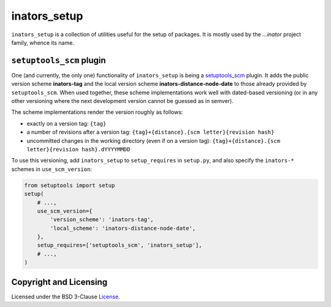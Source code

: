 =============
inators_setup
=============

``inators_setup`` is a collection of utilities useful for the setup of packages.
It is mostly used by the *...inator* project family, whence its name.


``setuptools_scm`` plugin
=========================

One (and currently, the only one) functionality of ``inators_setup`` is being
a `setuptools_scm`_ plugin. It adds the public version scheme **inators-tag**
and the local version scheme **inators-distance-node-date** to those already
provided by ``setuptools_scm``. When used together, these scheme implementations
work well with dated-based versioning (or in any other versioning where the next
development version cannot be guessed as in semver).

.. _`setuptools_scm`: https://github.com/pypa/setuptools_scm

The scheme implementations render the version roughly as follows:

- exactly on a version tag:
  ``{tag}``
- a number of revisions after a version tag:
  ``{tag}+{distance}.{scm letter}{revision hash}``
- uncommitted changes in the working directory (even if on a version tag):
  ``{tag}+{distance}.{scm letter}{revision hash}.dYYYYMMDD``

To use this versioning, add ``inators_setup`` to ``setup_requires`` in
``setup.py``, and also specify the ``inators-*`` schemes in ``use_scm_version``:

.. code:: python

    from setuptools import setup
    setup(
        # ...,
        use_scm_version={
            'version_scheme': 'inators-tag',
            'local_scheme': 'inators-distance-node-date',
        },
        setup_requires=['setuptools_scm', 'inators_setup'],
        # ...,
    )


Copyright and Licensing
=======================

Licensed under the BSD 3-Clause License_.

.. _License: LICENSE.rst
